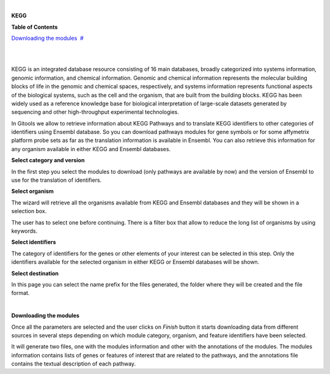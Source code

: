 | 

**KEGG**




**Table of Contents**

`Downloading the modules <#N10073>`__  `#  <#N10073>`__

| 

| 

KEGG is an integrated database resource consisting of 16 main databases, broadly categorized into systems information, genomic information, and chemical information. Genomic and chemical information represents the molecular building blocks of life in the genomic and chemical spaces, respectively, and systems information represents functional aspects of the biological systems, such as the cell and the organism, that are built from the building blocks. KEGG has been widely used as a reference knowledge base for biological interpretation of large-scale datasets generated by sequencing and other high-throughput experimental technologies.

In Gitools we allow to retrieve information about KEGG Pathways and to translate KEGG identifiers to other categories of identifiers using Ensembl database. So you can download pathways modules for gene symbols or for some affymetrix platform probe sets as far as the translation information is available in Ensembl. You can also retrieve this information for any organism available in either KEGG and Ensembl databases.

**Select category and version**

In the first step you select the modules to download (only pathways are available by now) and the version of Ensembl to use for the translation of identifiers.

**Select organism**

The wizard will retrieve all the organisms available from KEGG and Ensembl databases and they will be shown in a selection box.

The user has to select one before continuing. There is a filter box that allow to reduce the long list of organisms by using keywords.

**Select identifiers**

The category of identifiers for the genes or other elements of your interest can be selected in this step. Only the identifiers available for the selected organism in either KEGG or Ensembl databases will be shown.

**Select destination**

In this page you can select the name prefix for the files generated, the folder where they will be created and the file format.

| 

**Downloading the modules**

Once all the parameters are selected and the user clicks on *Finish* button it starts downloading data from different sources in several steps depending on which module category, organism, and feature identifiers have been selected.

It will generate two files, one with the modules information and other with the annotations of the modules. The modules information contains lists of genes or features of interest that are related to the pathways, and the annotations file contains the textual description of each pathway.
